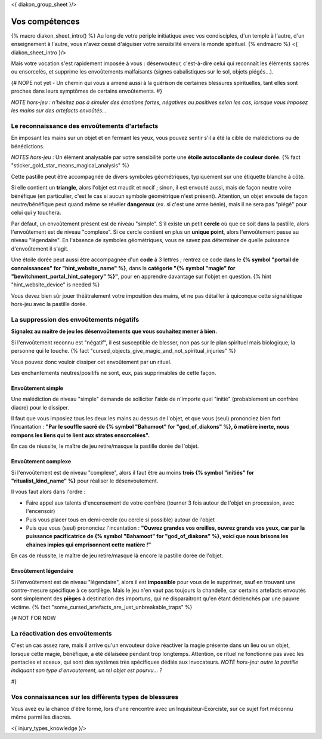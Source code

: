 
<{ diakon_group_sheet }/>

Vos compétences
====================================

{% macro diakon_sheet_intro() %}
Au long de votre périple initiatique avec vos condisciples, d'un temple à l'autre, d'un enseignement à l'autre, vous n'avez cessé d'aiguiser votre sensibilité envers le monde spirituel.
{% endmacro %}
<{ diakon_sheet_intro }/>

Mais votre vocation s'est rapidement imposée à vous : désenvouteur, c'est-à-dire celui qui reconnaît les éléments sacrés ou ensorcelés, et supprime les envoûtements malfaisants (signes cabalistiques sur le sol, objets piégés…).

{# NOPE not yet - Un chemin qui vous a amené aussi à la guérison de certaines blessures spirituelles, tant elles sont proches dans leurs symptômes de certains envoûtements. #}

*NOTE hors-jeu : n'hésitez pas à simuler des émotions fortes, négatives ou positives selon les cas, lorsque vous imposez les mains sur des artefacts envoûtés...*


Le reconnaissance des envoûtements d'artefacts
++++++++++++++++++++++++++++++++++++++++++++++++++++++++++++++++

En imposant les mains sur un objet et en fermant les yeux, vous pouvez sentir s'il a été la cible de malédictions ou de bénédictions.

*NOTES hors-jeu* : Un élément analysable par votre sensibilité porte une **étoile autocollante de couleur dorée**.  {% fact "sticker_gold_star_means_magical_analysis" %}

Cette pastille peut être accompagnée de divers symboles géométriques, typiquement sur une étiquette blanche à côté.

Si elle contient un **triangle**, alors l'objet est maudit et nocif ; sinon, il est envouté aussi, mais de façon neutre voire bénéfique (en particulier, c'est le cas si aucun symbole géométrique n'est présent). Attention, un objet envouté de façon neutre/bénéfique peut quand même se révéler **dangereux** (ex. si c'est une arme bénie), mais il ne sera pas "piégé" pour celui qui y touchera.

Par défaut, un envoûtement présent est de niveau "simple".
S'il existe un petit **cercle** où que ce soit dans la pastille, alors l'envoûtement est de niveau "complexe".
Si ce cercle contient en plus un **unique point**, alors l'envoûtement passe au niveau "légendaire".
En l'absence de symboles géométriques, vous ne savez pas déterminer de quelle puissance d'envoûtement il s'agit.

Une étoile dorée peut aussi être accompagnée d'un **code** à 3 lettres ; rentrez ce code dans le **{% symbol "portail de connaissances" for "hint_website_name" %}**, dans la **catégorie "{% symbol "magie" for "bewitchment_portal_hint_category" %}"**, pour en apprendre davantage sur l'objet en question.  {% hint "hint_website_device" is needed %}

Vous devez bien sûr jouer théâtralement votre imposition des mains, et ne pas détailler à quiconque cette signalétique hors-jeu avec la pastille dorée.


La suppression des envoûtements négatifs
++++++++++++++++++++++++++++++++++++++++++++++++++++++++++++++++

**Signalez au maitre de jeu les désenvoûtements que vous souhaitez mener à bien.**

Si l'envoûtement reconnu est "négatif", il est susceptible de blesser, non pas sur le plan spirituel mais biologique, la personne qui le touche. {% fact "cursed_objects_give_magic_and_not_spiritual_injuries" %}

Vous pouvez donc vouloir dissiper cet envoûtement par un rituel.

Les enchantements neutres/positifs ne sont, eux, pas supprimables de cette façon.


Envoûtement simple
-----------------------------

Une malédiction de niveau "simple" demande de solliciter l'aide de n'importe quel "initié" (probablement un confrère diacre) pour le dissiper.

Il faut que vous imposiez tous les deux les mains au dessus de l'objet, et que vous (seul) prononciez bien fort l'incantation : **"Par le souffle sacré de {% symbol "Bahamoot" for "god_of_diakons" %}, ô matière inerte, nous rompons les liens qui te lient aux strates ensorcelées".**

En cas de réussite, le maître de jeu retire/masque la pastille dorée de l'objet.

Envoûtement complexe
-----------------------------

Si l'envoûtement est de niveau "complexe", alors il faut être au moins **trois {% symbol "initiés" for "ritualist_kind_name" %}** pour réaliser le désenvoutement.

Il vous faut alors dans l'ordre :

- Faire appel aux talents d'encensement de votre confrère (tourner 3 fois autour de l'objet en procession, avec l'encensoir)
- Puis vous placer tous en demi-cercle (ou cercle si possible) autour de l'objet
- Puis que vous (seul) prononciez l'incantation : **"Ouvrez grandes vos oreilles, ouvrez grands vos yeux, car par la puissance pacificatrice de {% symbol "Bahamoot" for "god_of_diakons" %}, voici que nous brisons les chaines impies qui emprisonnent cette matière !"**

En cas de réussite, le maître de jeu retire/masque là encore la pastille dorée de l'objet.

Envoûtement légendaire
-----------------------------

Si l'envoûtement est de niveau "légendaire", alors il est **impossible** pour vous de le supprimer, sauf en trouvant une contre-mesure spécifique à ce sortilège. Mais le jeu n'en vaut pas toujours la chandelle, car certains artefacts envoutés sont simplement des **pièges** à destination des importuns, qui ne disparaitront qu'en étant déclenchés par une pauvre victime.
{% fact "some_cursed_artefacts_are_just_unbreakable_traps" %}


{#  NOT FOR NOW

La réactivation des envoûtements
++++++++++++++++++++++++++++++++++++++++++++++++++++++++++++++++

C'est un cas assez rare, mais il arrive qu'un envouteur doive réactiver la magie présente dans un lieu ou un objet, lorsque cette magie, bénéfique, a été délaiséee pendant trop longtemps.
Attention, ce rituel ne fonctionne pas avec les pentacles et sceaux, qui sont des systèmes très spécifiques dédiés aux invocateurs.
*NOTE hors-jeu: outre la pastille indiquant son type d'envoutement, un tel objet est pourvu... ?*

#}


Vos connaissances sur les différents types de blessures
++++++++++++++++++++++++++++++++++++++++++++++++++++++++++++++++

Vous avez eu la chance d'être formé, lors d'une rencontre avec un Inquisiteur-Exorciste, sur ce sujet fort méconnu même parmi les diacres.

<{ injury_types_knowledge }/>



